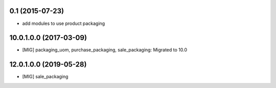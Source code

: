 0.1 (2015-07-23)
~~~~~~~~~~~~~~~~

* add modules to use product packaging

10.0.1.0.0 (2017-03-09)
~~~~~~~~~~~~~~~~~~~~~~~

* [MIG] packaging_uom, purchase_packaging, sale_packaging: Migrated to 10.0

12.0.1.0.0 (2019-05-28)
~~~~~~~~~~~~~~~~~~~~~~~

* [MIG] sale_packaging
